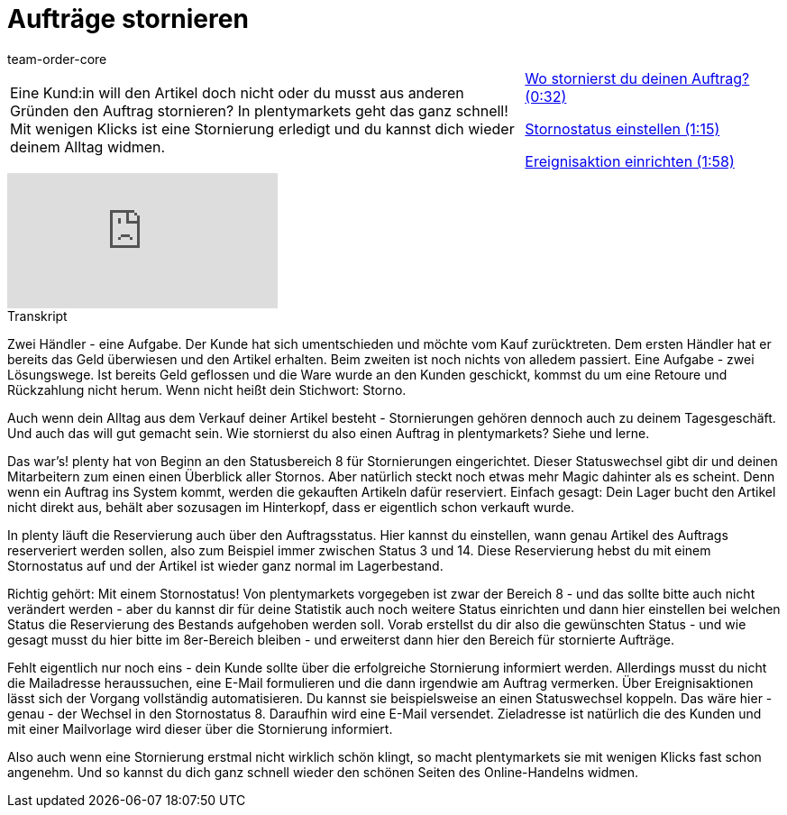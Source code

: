 = Aufträge stornieren
:page-index: false
:id: 0LET8JX
:author: team-order-core

//tag::einleitung[]
[cols="2, 1" grid=none]
|===
|Eine Kund:in will den Artikel doch nicht oder du musst aus anderen Gründen den Auftrag stornieren? In plentymarkets geht das ganz schnell! Mit wenigen Klicks ist eine Stornierung erledigt und du kannst dich wieder deinem Alltag widmen.
|<<videos/auftragsabwicklung/retouren-und-storno/auftraege-stornieren-wo#video, Wo stornierst du deinen Auftrag? (0:32)>>

xref:videos:auftraege-stornieren-stornostatus.adoc#video[Stornostatus einstellen (1:15)]

xref:videos:auftraege-stornieren-ereignisaktion.adoc#video[Ereignisaktion einrichten (1:58)]


|===
//end::einleitung[]

video::234666477[vimeo]

// tag::transkript[]
[.collapseBox]
.Transkript
--
Zwei Händler - eine Aufgabe. Der Kunde hat sich umentschieden und möchte vom Kauf zurücktreten. Dem ersten Händler hat er bereits das Geld überwiesen und den Artikel erhalten.
Beim zweiten ist noch nichts von alledem passiert. Eine Aufgabe - zwei Lösungswege. Ist bereits Geld geflossen und die Ware wurde an den Kunden geschickt, kommst du um eine Retoure
und Rückzahlung nicht herum. Wenn nicht heißt dein Stichwort: Storno.

Auch wenn dein Alltag aus dem Verkauf deiner Artikel besteht - Stornierungen gehören dennoch auch
zu deinem Tagesgeschäft. Und auch das will gut gemacht sein. Wie stornierst du also einen Auftrag in plentymarkets? Siehe und lerne.

Das war's! plenty hat von Beginn an den Statusbereich 8 für Stornierungen eingerichtet. Dieser Statuswechsel gibt dir und deinen Mitarbeitern zum einen einen Überblick aller Stornos. Aber
natürlich steckt noch etwas mehr Magic dahinter als es scheint. Denn wenn ein Auftrag ins System kommt, werden die gekauften Artikeln dafür reserviert. Einfach
gesagt: Dein Lager bucht den Artikel nicht direkt aus, behält aber sozusagen im Hinterkopf, dass er eigentlich schon verkauft wurde.

In plenty läuft die Reservierung auch über den Auftragsstatus. Hier kannst du einstellen, wann genau
Artikel des Auftrags reserveriert werden sollen, also zum Beispiel immer zwischen Status 3 und 14. Diese Reservierung hebst du mit einem Stornostatus auf und der Artikel ist wieder ganz normal im
Lagerbestand.

Richtig gehört: Mit einem Stornostatus! Von plentymarkets vorgegeben ist zwar der Bereich 8 - und
das sollte bitte auch nicht verändert werden - aber du kannst dir für deine Statistik auch noch weitere
Status einrichten und dann hier einstellen bei welchen Status die Reservierung des Bestands aufgehoben werden
soll. Vorab erstellst du dir also die gewünschten Status - und wie gesagt musst du hier bitte im
8er-Bereich bleiben - und erweiterst dann hier den Bereich für stornierte Aufträge.

Fehlt eigentlich nur noch eins - dein Kunde sollte über die erfolgreiche Stornierung informiert werden.
Allerdings musst du nicht die Mailadresse heraussuchen, eine E-Mail formulieren und die dann irgendwie am Auftrag vermerken.
Über Ereignisaktionen lässt sich der Vorgang vollständig automatisieren. Du kannst sie beispielsweise an einen Statuswechsel koppeln.
Das wäre hier - genau - der Wechsel in den Stornostatus 8. Daraufhin wird eine E-Mail versendet. Zieladresse ist natürlich die des Kunden und mit einer
Mailvorlage wird dieser über die Stornierung informiert.

Also auch wenn eine Stornierung erstmal nicht wirklich schön klingt, so macht plentymarkets sie mit
wenigen Klicks fast schon angenehm. Und so kannst du dich ganz schnell wieder den schönen Seiten
des Online-Handelns widmen.
